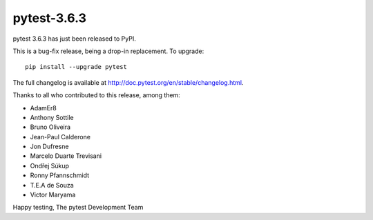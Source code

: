 pytest-3.6.3
=======================================

pytest 3.6.3 has just been released to PyPI.

This is a bug-fix release, being a drop-in replacement. To upgrade::

  pip install --upgrade pytest

The full changelog is available at http://doc.pytest.org/en/stable/changelog.html.

Thanks to all who contributed to this release, among them:

* AdamEr8
* Anthony Sottile
* Bruno Oliveira
* Jean-Paul Calderone
* Jon Dufresne
* Marcelo Duarte Trevisani
* Ondřej Súkup
* Ronny Pfannschmidt
* T.E.A de Souza
* Victor Maryama


Happy testing,
The pytest Development Team
